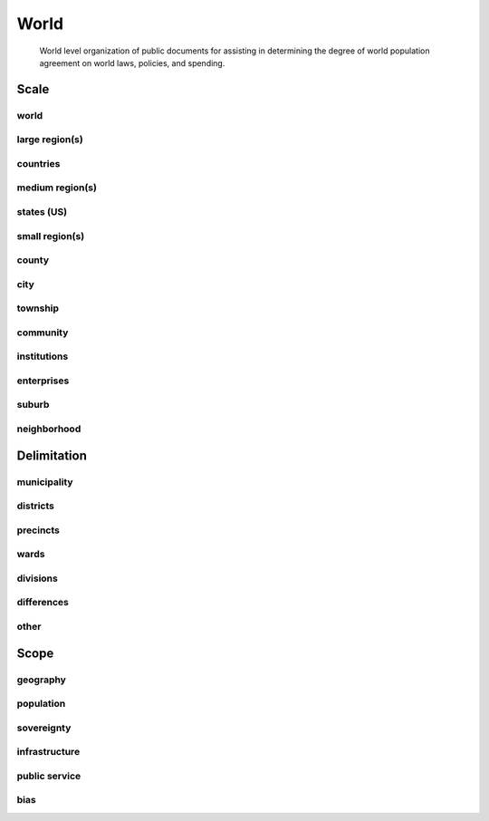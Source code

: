 =====
World
=====

    World level organization of public documents for assisting in determining the degree of world population agreement on world laws, policies, and spending. 
    
Scale
=====

world
-----
large region(s)
---------------
countries
---------
medium region(s)
----------------
states (US)
-----------
small region(s)
---------------
county
------
city
----
township
--------
community
---------
institutions
------------
enterprises
-----------
suburb
------
neighborhood
------------
   
   
Delimitation
============

municipality
------------
districts
---------
precincts
---------
wards
-----
divisions
---------
differences
-----------
other
-----
   
Scope
=====

geography
---------
population
----------
sovereignty
-----------
infrastructure
--------------
public service
--------------
bias
----

